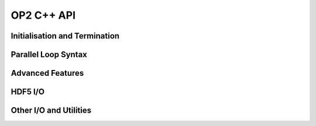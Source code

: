 OP2 C++ API
===========

Initialisation and Termination
------------------------------

Parallel Loop Syntax
--------------------

Advanced Features
-----------------

HDF5 I/O
--------

Other I/O and Utilities
-----------------------

